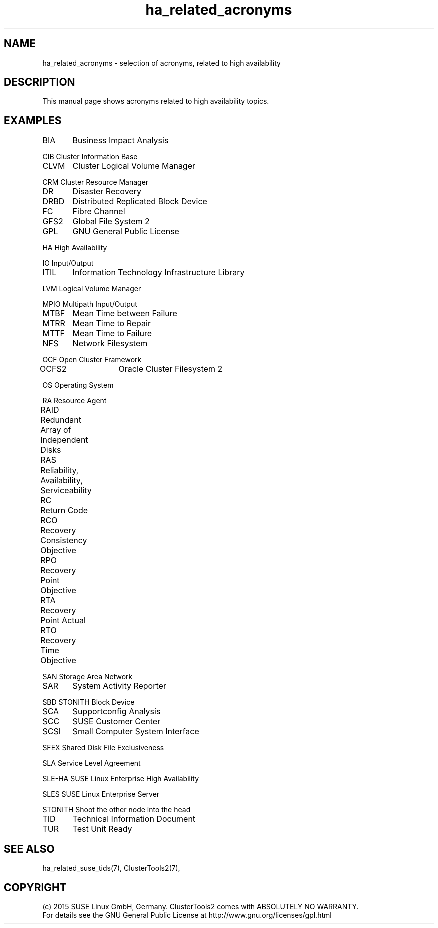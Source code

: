 .TH ha_related_acronyms 7 "16 Dec 2015" "" "ClusterTools2"
.\"
.SH NAME
ha_related_acronyms - selection of acronyms, related to high availability
.\"
.SH DESCRIPTION
This manual page shows acronyms related to high availability topics.
.\"
.\" TODO formatting
.SH EXAMPLES

BIA	Business Impact Analysis

CIB     Cluster Information Base

CLVM	Cluster Logical Volume Manager

CRM     Cluster Resource Manager

DR	Disaster Recovery

DRBD	Distributed Replicated Block Device

FC	Fibre Channel

GFS2	Global File System 2

GPL	GNU General Public License

HA      High Availability

IO      Input/Output

ITIL	Information Technology Infrastructure Library

LVM     Logical Volume Manager

MPIO    Multipath Input/Output

MTBF	Mean Time between Failure

MTRR	Mean Time to Repair

MTTF	Mean Time to Failure

NFS	Network Filesystem

OCF     Open Cluster Framework

OCFS2	Oracle Cluster Filesystem 2

OS      Operating System

RA      Resource Agent

RAID	Redundant Array of Independent Disks

RAS	Reliability, Availability, Serviceability

RC	Return Code

RCO	Recovery Consistency Objective

RPO	Recovery Point Objective

RTA	Recovery Point Actual	

RTO	Recovery Time Objective

SAN     Storage Area Network

SAR	System Activity Reporter

SBD     STONITH Block Device

SCA	Supportconfig Analysis

SCC	SUSE Customer Center

SCSI	Small Computer System Interface

SFEX    Shared Disk File Exclusiveness

SLA     Service Level Agreement

SLE-HA  SUSE Linux Enterprise High Availability

SLES    SUSE Linux Enterprise Server

STONITH Shoot the other node into the head

TID	Technical Information Document

TUR	Test Unit Ready

.\"
.SH SEE ALSO
ha_related_suse_tids(7), ClusterTools2(7),

.\"
.SH COPYRIGHT
(c) 2015 SUSE Linux GmbH, Germany.
ClusterTools2 comes with ABSOLUTELY NO WARRANTY.
.br
For details see the GNU General Public License at
http://www.gnu.org/licenses/gpl.html
.\"
